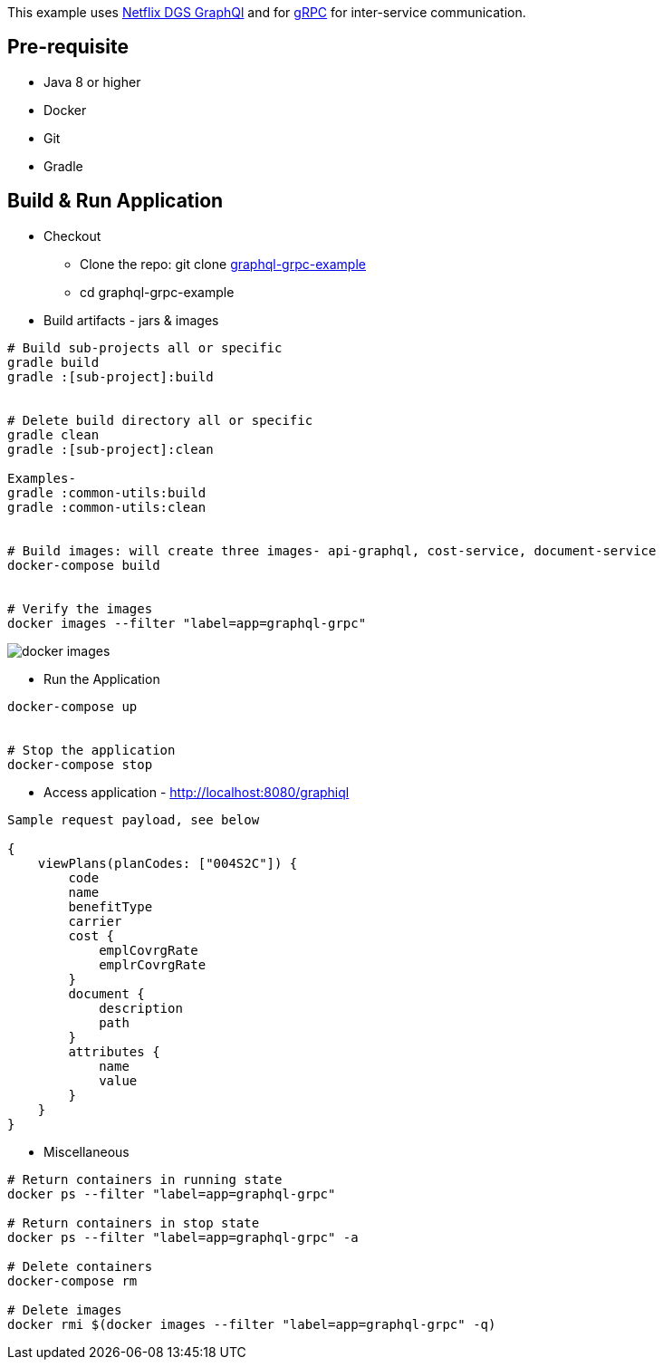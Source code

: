 :grpc: https://grpc.io/
:netflix-graphql: https://netflix.github.io/dgs/
:icons: font
:source-highlighter: prettify
:project_id: graphql-grpc-example
:master-branch: https://github.com/singh-as/graphql-grpc-example.git
:project-name: graphql-grpc-example

This example uses {netflix-graphql}[Netflix DGS GraphQl] and for {grpc}[gRPC] for inter-service communication.

== Pre-requisite

- Java 8 or higher
- Docker
- Git
- Gradle



== Build & Run Application
* Checkout
** Clone the repo: git clone {master-branch}[{project-name}]
** cd {project-name}

//-

* Build artifacts - jars & images

[subs="attributes"]
----
# Build sub-projects all or specific
gradle build
gradle :[sub-project]:build


# Delete build directory all or specific
gradle clean
gradle :[sub-project]:clean

Examples-
gradle :common-utils:build
gradle :common-utils:clean


# Build images: will create three images- api-graphql, cost-service, document-service
docker-compose build


# Verify the images
docker images --filter "label=app=graphql-grpc"
----
image::images/docker-images.png[]

** Run the Application
[subs="attributes"]
----
docker-compose up


# Stop the application
docker-compose stop
----

** Access application - http://localhost:8080/graphiql

[source,jsonpath]
----
Sample request payload, see below

{
    viewPlans(planCodes: ["004S2C"]) {
        code
        name
        benefitType
        carrier
        cost {
            emplCovrgRate
            emplrCovrgRate
        }
        document {
            description
            path
        }
        attributes {
            name
            value
        }
    }
}
----


** Miscellaneous
[subs="attributes"]
----
# Return containers in running state
docker ps --filter "label=app=graphql-grpc"

# Return containers in stop state
docker ps --filter "label=app=graphql-grpc" -a

# Delete containers
docker-compose rm

# Delete images
docker rmi $(docker images --filter "label=app=graphql-grpc" -q)
----
